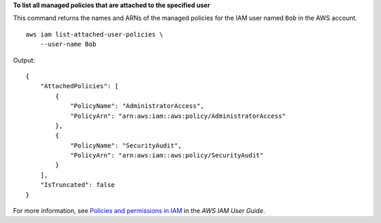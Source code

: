 **To list all managed policies that are attached to the specified user**

This command returns the names and ARNs of the managed policies for the IAM user named ``Bob`` in the AWS account. ::

    aws iam list-attached-user-policies \
        --user-name Bob

Output::

    {
        "AttachedPolicies": [
            {
                "PolicyName": "AdministratorAccess",
                "PolicyArn": "arn:aws:iam::aws:policy/AdministratorAccess"
            },
            {
                "PolicyName": "SecurityAudit",
                "PolicyArn": "arn:aws:iam::aws:policy/SecurityAudit"
            }
        ],
        "IsTruncated": false
    }

For more information, see `Policies and permissions in IAM <https://docs.aws.amazon.com/IAM/latest/UserGuide/access_policies.html>`__ in the *AWS IAM User Guide*.
